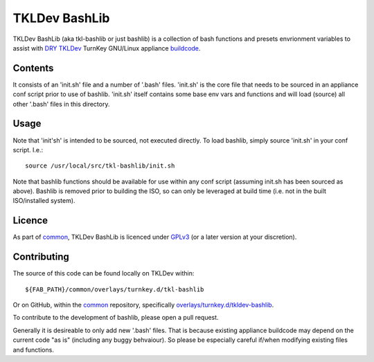 TKLDev BashLib
==============

TKLDev BashLib (aka tkl-bashlib or just bashlib) is a collection of bash
functions and presets envrionment variables to assist with DRY_ TKLDev_
TurnKey GNU/Linux appliance buildcode_.

Contents
--------

It consists of an 'init.sh' file and a number of '.bash' files. 'init.sh'
is the core file that needs to be sourced in an appliance conf script prior
to use of bashlib. 'init.sh' itself contains some base env vars and functions
and will load (source) all other '.bash' files in this directory.

Usage
-----

Note that 'init'sh' is intended to be sourced, not executed directly. To
load bashlib, simply source 'init.sh' in your conf script. I.e.::

    source /usr/local/src/tkl-bashlib/init.sh

Note that bashlib functions should be available for use within any conf
script (assuming init.sh has been sourced as above). Bashlib is removed prior
to building the ISO, so can only be leveraged at build time (i.e. not in the
built ISO/installed system).

Licence
-------

As part of common_, TKLDev BashLib is licenced under GPLv3_ (or a later version
at your discretion).

Contributing
------------

The source of this code can be found locally on TKLDev within::

    ${FAB_PATH}/common/overlays/turnkey.d/tkl-bashlib

Or on GitHub, within the common_ repository, specifically
`overlays/turnkey.d/tkldev-bashlib`_.

To contribute to the development of bashlib, please open a pull request.

Generally it is desireable to only add new '.bash' files. That is because
existing appliance buildcode may depend on the current code "as is"
(including any buggy behvaiour). So please be especially careful if/when
modifying existing files and functions.

.. _DRY: https://en.wikipedia.org/wiki/Don%27t_repeat_yourself
.. _TKLDev: https://www.turnkeylinux.org/tkldev
.. _buildcode: https://github.com/turnkeylinux-apps/
.. _common: https://github.com/turnkeylinux/common
.. _GPLv3: https://www.gnu.org/licenses/gpl-3.0.en.html
.. _overlays/turnkey.d/tkldev-bashlib: https://github.com/turnkeylinux/common/tree/master/overlays/turnkey.d/tkl-bashlib
